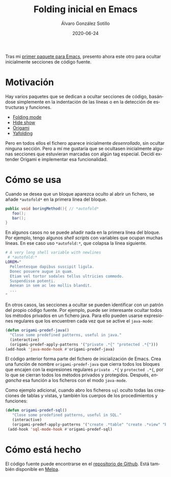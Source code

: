 #+TITLE:       Folding inicial en Emacs
#+AUTHOR:      Álvaro González Sotillo
#+EMAIL:       alvarogonzalezsotillo@gmail.com
#+DATE:        2020-06-24
#+URI:         /blog/folding-inicial-en-emacs
#+KEYWORDS:    elisp, emacs
#+TAGS:        elisp, emacs
#+LANGUAGE:    es
#+OPTIONS:     H:3 num:t toc:nil \n:nil ::t |:t ^:nil -:nil f:t *:t <:t
#+DESCRIPTION: Un paquete simple para ocultar secciones de código fuente al abrir un fichero, para Emacs



Tras mi [[../../../blog/resaltar-ocurrencias-seleccion-emacs][primer paquete para Emacs]], presento ahora este otro para ocultar inicialmente secciones de código fuente.

* Motivación

Hay varios paquetes que se dedican a ocultar secciones de código, basándose simplemente en la indentación de las líneas o en la detección de estructuras y funciones. 
- [[https://www.emacswiki.org/emacs/FoldingMode][Folding mode]]
- [[https://www.emacswiki.org/emacs/HideShow][Hide show]]
- [[https://github.com/gregsexton/origami.el][Origami]]
- [[https://github.com/zenozeng/yafolding.el][Yafolding]]

Pero en todos ellos el fichero aparece inicialmente /desenrollado/, sin ocultar ninguna sección. Pero a mí me gustaría que se ocultasen inicialmente algunas secciones que estuvieran marcadas con algún tag especial. Decidí extender Origami e implementar esa funcionalidad.

* Cómo se usa
Cuando se desea que un bloque aparezca oculto al abrir un fichero, se añade ~*autofold*~ en la primera línea del bloque.
 #+begin_src java
   public void boringMethod(){ // *autofold*
      foo();
      bar();
   }
 #+end_src

En algunos casos no se puede añadir nada en la primera línea del bloque. Por ejemplo, tengo algunos /shell scripts/ con variables que ocupan muchas líneas. En ese caso uso ~*autofold:*~, que colapsa la línea siguiente.

   #+begin_src sh
   # A very long shell variable with newlines
    # *autofold:*
   LOREM="
     Pellentesque dapibus suscipit ligula.  
     Donec posuere augue in quam.  
     Etiam vel tortor sodales tellus ultricies commodo. 
     Suspendisse potenti.
     Aenean in sem ac leo mollis blandit. 
     ...
   "
   #+end_src

En otros casos, las secciones a ocultar se pueden identificar con un patrón del propio código fuente. Por ejemplo, puede ser interesante ocultar todos los métodos privados en un fichero java. Para ello pueden usarse expresiones regulares que los encuentren cada vez que se active el =java-mode=:

#+begin_src emacs-lisp
  (defun origami-predef-java()
    "Close some predefined patterns, useful in java."
    (interactive)
    (origami-predef-apply-patterns '("private .*{" "protected .*{")))
  (add-hook 'java-mode-hook #'origami-predef-java)
#+end_src

El código anterior forma parte del fichero de inicialización de Emacs. Crea una función de nombre =origami-predef-java= que cierra todos los bloques que encajen con la expresiones regulares ~private .*{~ y ~protected .*{~, por lo que se cierran todos los métodos privados y protegidos. Después, /engancha/ esa función a los ficheros con el modo =java-mode=.

Como ejemplo adicional, cuando abro los ficheros =sql=  oculto todas las creaciones de tablas y vistas, y también los cuerpos de los procedimientos y funciones:

#+begin_src emacs-lisp
 (defun origami-predef-sql()
    "Close some predefined patterns, useful in SQL."
    (interactive)
    (origami-predef-apply-patterns '("create .*table" "create .*view" "begin")))
  (add-hook 'sql-mode-hook #'origami-predef-sql)
#+end_src


* Cómo está hecho
El código fuente puede encontrarse en el [[https://github.com/alvarogonzalezsotillo/origami-predef.git][repositorio de Github]]. Está también disponible en [[https://melpa.org][Melpa]].
